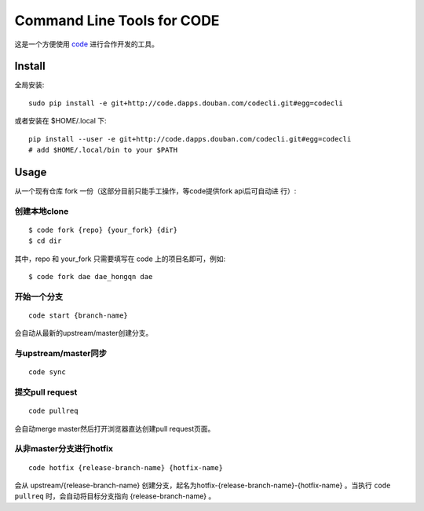 ===========================
Command Line Tools for CODE
===========================

这是一个方便使用 `code`_ 进行合作开发的工具。

.. _code: http://code.dapps.douban.com

Install
=======

全局安装::

  sudo pip install -e git+http://code.dapps.douban.com/codecli.git#egg=codecli

或者安装在 $HOME/.local 下::

  pip install --user -e git+http://code.dapps.douban.com/codecli.git#egg=codecli
  # add $HOME/.local/bin to your $PATH

Usage
=====

从一个现有仓库 fork 一份（这部分目前只能手工操作，等code提供fork api后可自动进
行）:


创建本地clone
~~~~~~~~~~~~~~

::

    $ code fork {repo} {your_fork} {dir}
    $ cd dir

其中，repo 和 your_fork 只需要填写在 code 上的项目名即可，例如::

    $ code fork dae dae_hongqn dae


开始一个分支
~~~~~~~~~~~~

::

    code start {branch-name}

会自动从最新的upstream/master创建分支。


与upstream/master同步
~~~~~~~~~~~~~~~~~~~~~

::

    code sync


提交pull request
~~~~~~~~~~~~~~~~

::

    code pullreq

会自动merge master然后打开浏览器直达创建pull request页面。


从非master分支进行hotfix
~~~~~~~~~~~~~~~~~~~~~~~~

::

    code hotfix {release-branch-name} {hotfix-name}

会从 upstream/{release-branch-name} 创建分支，起名为hotfix-{release-branch-name}-{hotfix-name} 。当执行 ``code pullreq`` 时，会自动将目标分支指向 {release-branch-name} 。

